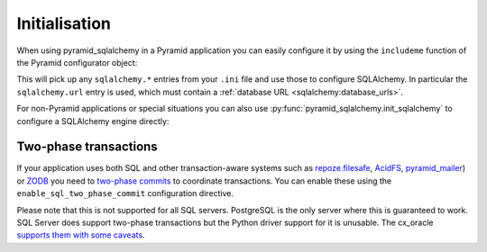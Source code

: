 Initialisation
==============

When using pyramid_sqlalchemy in a Pyramid application you can easily configure
it by using the ``includeme`` function of the Pyramid configurator object:

.. code-block:: python
   :linenos:

   from pyramid.config import Configurator

   def main(global_config, **settings):
       config = Configurator(settings=settings)
       # Configure SQLAlchemy using settings from the .ini file
       config.include('pyramid_sqlalchemy')

This will pick up any ``sqlalchemy.*`` entries from your ``.ini`` file and
use those to configure SQLAlchemy. In particular the ``sqlalchemy.url``
entry is used, which must contain a :ref:`database URL
<sqlalchemy:database_urls>`.

For non-Pyramid applications or special situations you can also use
:py:func:`pyramid_sqlalchemy.init_sqlalchemy` to configure a SQLAlchemy engine
directly:

.. code-block:: python
   :linenos:

   from sqlalchemy import create_engine
   from pyramid_sqlalchemy import init_sqlalchemy

   engine = create_engine('sqlite://')
   init_sqlachemy(engine)


Two-phase transactions
----------------------

If your application uses both SQL and other transaction-aware systems such as
`repoze.filesafe <http://docs.repoze.org/filesafe/>`_, `AcidFS
<https://acidfs.readthedocs.org/en/latest/>`_, `pyramid_mailer
<https://pyramid-mailer.readthedocs.org/>`_) or `ZODB <http://www.zodb.org/>`_
you need to `two-phase commits
<http://en.wikipedia.org/wiki/Two-phase_commit_protocol>`_ to coordinate
transactions. You can enable these using the ``enable_sql_two_phase_commit``
configuration directive.

.. code-block:: python
   :linenos:

   def main(global_config, **settings):
       config = Configurator(settings=settings)
       config.include('pyramid_sqlalchemy')
       config.enable_sql_two_phase_commit()

Please note that this is not supported for all SQL servers. PostgreSQL is
the only server where this is guaranteed to work. SQL Server does support
two-phase transactions but the Python driver support for it is unusable.
The cx_oracle `supports them with some caveats
<https://docs.sqlalchemy.org/en/rel_0_9/dialects/oracle.html#two-phase-transaction-support>`_.
